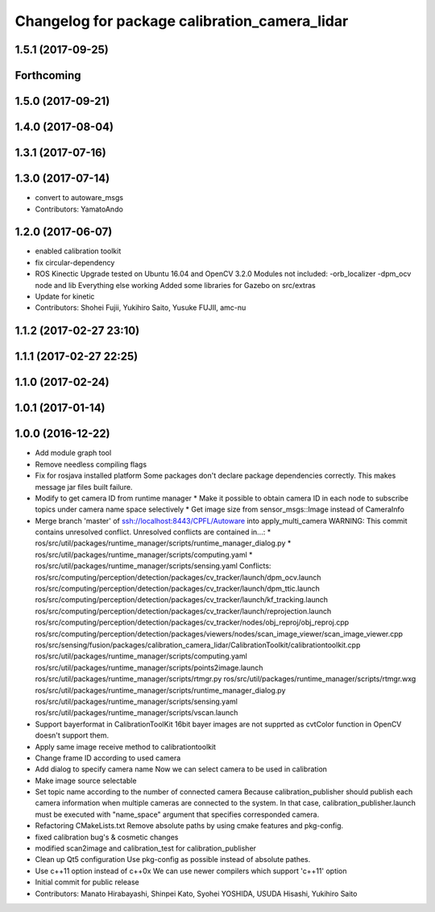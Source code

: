^^^^^^^^^^^^^^^^^^^^^^^^^^^^^^^^^^^^^^^^^^^^^^
Changelog for package calibration_camera_lidar
^^^^^^^^^^^^^^^^^^^^^^^^^^^^^^^^^^^^^^^^^^^^^^

1.5.1 (2017-09-25)
------------------

Forthcoming
-----------

1.5.0 (2017-09-21)
------------------

1.4.0 (2017-08-04)
------------------

1.3.1 (2017-07-16)
------------------

1.3.0 (2017-07-14)
------------------
* convert to autoware_msgs
* Contributors: YamatoAndo

1.2.0 (2017-06-07)
------------------
* enabled calibration toolkit
* fix circular-dependency
* ROS Kinectic Upgrade tested on Ubuntu 16.04 and OpenCV 3.2.0
  Modules not included:
  -orb_localizer
  -dpm_ocv node and lib
  Everything else working
  Added some libraries for Gazebo on src/extras
* Update for kinetic
* Contributors: Shohei Fujii, Yukihiro Saito, Yusuke FUJII, amc-nu

1.1.2 (2017-02-27 23:10)
------------------------

1.1.1 (2017-02-27 22:25)
------------------------

1.1.0 (2017-02-24)
------------------

1.0.1 (2017-01-14)
------------------

1.0.0 (2016-12-22)
------------------
* Add module graph tool
* Remove needless compiling flags
* Fix for rosjava installed platform
  Some packages don't declare package dependencies correctly.
  This makes message jar files built failure.
* Modify to get camera ID from runtime manager
  * Make it possible to obtain camera ID in each node to subscribe topics
  under camera name space selectively
  * Get image size from sensor_msgs::Image instead of CameraInfo
* Merge branch 'master' of ssh://localhost:8443/CPFL/Autoware into apply_multi_camera
  WARNING: This commit contains unresolved conflict.
  Unresolved conflicts are contained in...:
  *
  ros/src/util/packages/runtime_manager/scripts/runtime_manager_dialog.py
  * ros/src/util/packages/runtime_manager/scripts/computing.yaml
  * ros/src/util/packages/runtime_manager/scripts/sensing.yaml
  Conflicts:
  ros/src/computing/perception/detection/packages/cv_tracker/launch/dpm_ocv.launch
  ros/src/computing/perception/detection/packages/cv_tracker/launch/dpm_ttic.launch
  ros/src/computing/perception/detection/packages/cv_tracker/launch/kf_tracking.launch
  ros/src/computing/perception/detection/packages/cv_tracker/launch/reprojection.launch
  ros/src/computing/perception/detection/packages/cv_tracker/nodes/obj_reproj/obj_reproj.cpp
  ros/src/computing/perception/detection/packages/viewers/nodes/scan_image_viewer/scan_image_viewer.cpp
  ros/src/sensing/fusion/packages/calibration_camera_lidar/CalibrationToolkit/calibrationtoolkit.cpp
  ros/src/util/packages/runtime_manager/scripts/computing.yaml
  ros/src/util/packages/runtime_manager/scripts/points2image.launch
  ros/src/util/packages/runtime_manager/scripts/rtmgr.py
  ros/src/util/packages/runtime_manager/scripts/rtmgr.wxg
  ros/src/util/packages/runtime_manager/scripts/runtime_manager_dialog.py
  ros/src/util/packages/runtime_manager/scripts/sensing.yaml
  ros/src/util/packages/runtime_manager/scripts/vscan.launch
* Support bayerformat in CalibrationToolKit
  16bit bayer images are not supprted
  as cvtColor function in OpenCV doesn't support them.
* Apply same image receive method to calibrationtoolkit
* Change frame ID according to used camera
* Add dialog to specify camera name
  Now we can select camera to be used in calibration
* Make image source selectable
* Set topic name according to the number of connected camera
  Because calibration_publisher should publish each camera information
  when multiple cameras are connected to the system.
  In that case, calibration_publisher.launch must be executed with
  "name_space" argument that specifies corresponded camera.
* Refactoring CMakeLists.txt
  Remove absolute paths by using cmake features and pkg-config.
* fixed calibration bug's & cosmetic changes
* modified scan2image and calibration_test for calibration_publisher
* Clean up Qt5 configuration
  Use pkg-config as possible instead of absolute pathes.
* Use c++11 option instead of c++0x
  We can use newer compilers which support 'c++11' option
* Initial commit for public release
* Contributors: Manato Hirabayashi, Shinpei Kato, Syohei YOSHIDA, USUDA Hisashi, Yukihiro Saito
